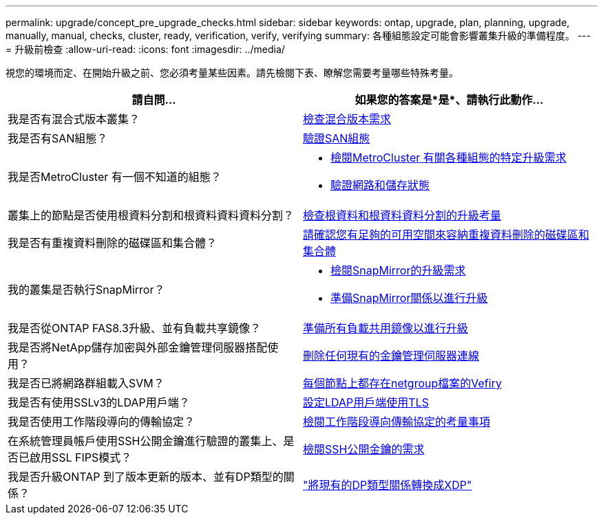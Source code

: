 ---
permalink: upgrade/concept_pre_upgrade_checks.html 
sidebar: sidebar 
keywords: ontap, upgrade, plan, planning, upgrade, manually, manual, checks, cluster, ready, verification, verify, verifying 
summary: 各種組態設定可能會影響叢集升級的準備程度。 
---
= 升級前檢查
:allow-uri-read: 
:icons: font
:imagesdir: ../media/


[role="lead"]
視您的環境而定、在開始升級之前、您必須考量某些因素。請先檢閱下表、瞭解您需要考量哪些特殊考量。

[cols="2*"]
|===
| 請自問... | 如果您的答案是*是*、請執行此動作... 


| 我是否有混合式版本叢集？ | xref:concept_mixed_version_requirements.html[檢查混合版本需求] 


| 我是否有SAN組態？ | xref:task_verifying_the_san_configuration.html[驗證SAN組態] 


| 我是否MetroCluster 有一個不知道的組態？  a| 
* xref:concept_upgrade_requirements_for_metrocluster_configurations.html[檢閱MetroCluster 有關各種組態的特定升級需求]
* xref:task_verifying_the_networking_and_storage_status_for_metrocluster_cluster_is_ready.html[驗證網路和儲存狀態]




| 叢集上的節點是否使用根資料分割和根資料資料資料分割？ | xref:concept_upgrade_considerations_for_root_data_partitioning.html[檢查根資料和根資料資料分割的升級考量] 


| 我是否有重複資料刪除的磁碟區和集合體？ | xref:task_verifying_that_deduplicated_volumes_and_aggregates_contain_sufficient_free_space.html[請確認您有足夠的可用空間來容納重複資料刪除的磁碟區和集合體] 


| 我的叢集是否執行SnapMirror？  a| 
* xref:concept_upgrade_requirements_for_snapmirror.html[檢閱SnapMirror的升級需求]
* xref:task_preparing_snapmirror_relationships_for_a_nondisruptive_upgrade_or_downgrade.html[準備SnapMirror關係以進行升級]




| 我是否從ONTAP FAS8.3升級、並有負載共享鏡像？ | xref:task_preparing_all_load_sharing_mirrors_for_a_major_upgrade.html[準備所有負載共用鏡像以進行升級] 


| 我是否將NetApp儲存加密與外部金鑰管理伺服器搭配使用？ | xref:task_preparing_to_upgrade_nodes_using_netapp_storage_encryption_with_external_key_management_servers.html[刪除任何現有的金鑰管理伺服器連線] 


| 我是否已將網路群組載入SVM？ | xref:task_verifying_that_the_netgroup_file_is_present_on_all_nodes.html[每個節點上都存在netgroup檔案的Vefiry] 


| 我是否有使用SSLv3的LDAP用戶端？ | xref:task_configuring_ldap_clients_to_use_tls_for_highest_security.html[設定LDAP用戶端使用TLS] 


| 我是否使用工作階段導向的傳輸協定？ | xref:concept_considerations_for_session_oriented_protocols.html[檢閱工作階段導向傳輸協定的考量事項] 


| 在系統管理員帳戶使用SSH公開金鑰進行驗證的叢集上、是否已啟用SSL FIPS模式？ | xref:considerations-authenticate-ssh-public-key-fips-concept.html[檢閱SSH公開金鑰的需求] 


| 我是否升級ONTAP 到了版本更新的版本、並有DP類型的關係？ | link:../data-protection/convert-snapmirror-version-flexible-task.html["將現有的DP類型關係轉換成XDP"] 
|===